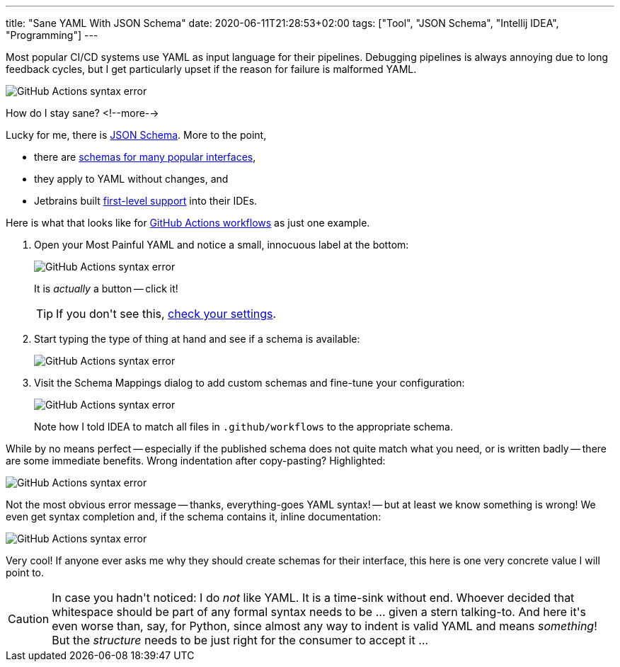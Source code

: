 ---
title: "Sane YAML With JSON Schema"
date: 2020-06-11T21:28:53+02:00
tags: ["Tool", "JSON Schema", "Intellij IDEA", "Programming"]
---

Most popular CI/CD systems use YAML as input language for their pipelines.
Debugging pipelines is always annoying due to long feedback cycles,
but I get particularly upset if the reason for failure is malformed YAML.

image::img/2020-06-11-json-schema-for-yaml-0.png[GitHub Actions syntax error]

How do I stay sane?
<!--more-->

Lucky for me, there is
  link:https://json-schema.org/[JSON Schema].
More to the point,

 - there are 
     link:https://www.schemastore.org/json/[schemas for many popular interfaces],
 - they apply to YAML without changes, and
 - Jetbrains built 
     link:https://www.jetbrains.com/help/idea/json.html#[first-level support]
   into their IDEs.

Here is what that looks like for
  link:https://help.github.com/en/actions/reference/workflow-syntax-for-github-actions[GitHub Actions workflows]
as just one example.

. Open your Most Painful YAML and notice a small, innocuous label at the bottom:
+
image::img/2020-06-11-json-schema-for-yaml-1.png[GitHub Actions syntax error]
+
It is _actually_ a button -- click it!
+
TIP: If you don\'t see this, link:img/2020-06-11-json-schema-for-yaml-6.png[check your settings].

. Start typing the type of thing at hand and see if a schema is available:
+
image::img/2020-06-11-json-schema-for-yaml-2.png[GitHub Actions syntax error]

. Visit the Schema Mappings dialog to add custom schemas and 
fine-tune your configuration:
+
image::img/2020-06-11-json-schema-for-yaml-3.png[GitHub Actions syntax error]
+
Note how I told IDEA to match all files in `+.github/workflows+` to the appropriate schema.

While by no means perfect -- especially if the published schema does not quite match what you need,
or is written badly -- there are some immediate benefits. Wrong indentation after copy-pasting?
Highlighted:

image::img/2020-06-11-json-schema-for-yaml-4.png[GitHub Actions syntax error]

Not the most obvious error message 
-- thanks, everything-goes YAML syntax! --
but at least we know something is wrong!
We even get syntax completion and,
if the schema contains it,
inline documentation:

image::img/2020-06-11-json-schema-for-yaml-5.png[GitHub Actions syntax error]

Very cool!
If anyone ever asks me why they should create schemas for their interface,
this here is one very concrete value I will point to.

CAUTION: In case you hadn\'t noticed:
         I do _not_ like YAML. It is a time-sink without end.
         Whoever decided that whitespace should be part of any formal syntax needs to be ... given a stern talking-to.
         And here it\'s even worse than, say, for Python,
         since almost any way to indent is valid YAML and means _something_!
         But the _structure_ needs to be just right for the consumer to accept it ...